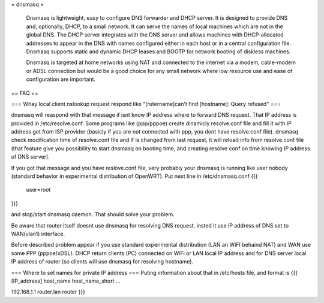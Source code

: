 = dnsmasq =

 Dnsmasq is lightweight, easy to configure DNS forwarder and DHCP server. It is designed to provide DNS and, optionally, DHCP, to a small network. It can serve the names of local machines which are not in the global DNS. The DHCP server integrates with the DNS server and allows machines with DHCP-allocated addresses to appear in the DNS with names configured either in each host or in a central configuration file. Dnsmasq supports static and dynamic DHCP leases and BOOTP for network booting of diskless machines.

 Dnsmasq is targeted at home networks using NAT and connected to the internet via a modem, cable-modem or ADSL connection but would be a good choice for any small network where low resource use and ease of configuration are important. 

== FAQ ==

=== Whay local client nslookup request respond like "[rutername]can't find [hostname]: Query refused" ===

dnsmasq will reaspond with that message if isnt know IP address where to forward DNS request. That IP address is provided in /etc/resolve.conf. Some programs like (ppp/pppoe) create dinamicly resolve.conf file and fill it with IP address got from ISP provider (basicly if you are not connected with ppp, you dont have resolve.conf file). dnsmasq check modification time of resolve.conf file and if is changed from last request, it will reload info from resolve.conf file (that feature give you possibility to start dnsmasq on booting time, and creating resolve conf on time knowing IP address of DNS server).

If you got that message and you have reslove.conf file, very probably your dnsmasq is running like user nobody (standard behavior in experimental distribution of OpenWRT). Put next line in /etc/dnsmasq.conf
{{{
  user=root
}}}

and stop/start dnsmasq daemon. That should solve your problem.

Be aware that router itself doesnt use dnsmasq for resolving DNS request, insted it use IP address of DNS set to WAN(vlan1) interface.

Before described problem appear if you use standard experimental distribution (LAN an WiFI behaind NAT) and WAN use some PPP (pppoe/xDSL). DHCP return clients (PC) connected on WiFi or LAN local IP address and for DNS server local IP address of router (so clients will use dnsmasq for resolving hostname).

=== Where to set names for private IP address ===
Puting information about that in /etc/hosts file, and format is
{{{
[IP_address] host_name host_name_short ...

192.168.1.1 router.lan router
}}}
